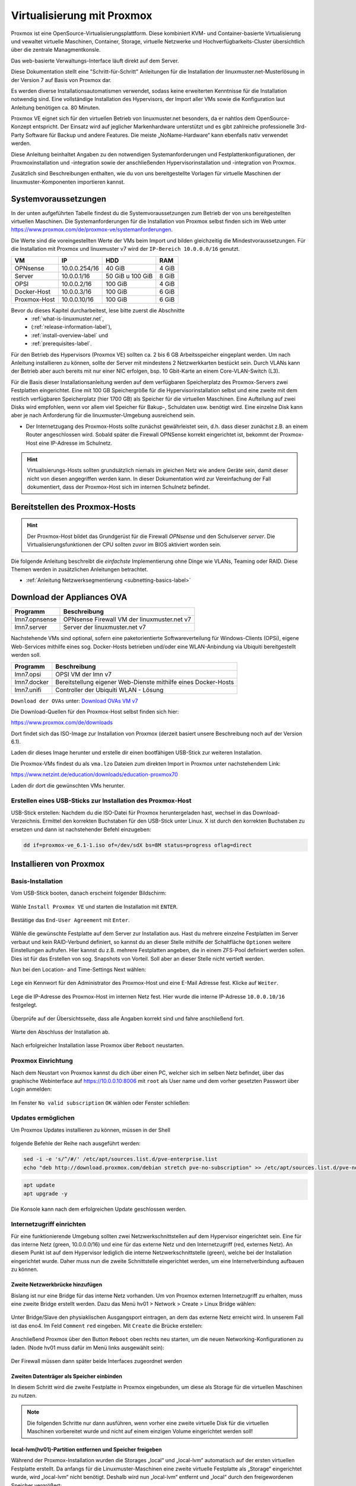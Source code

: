 .. _install-on-proxmox-label:

============================
 Virtualisierung mit Proxmox
============================

.. sectionauthor:: `@cweikl <https://ask.linuxmuster.net/u/cweikl>`_,
                   `@maurice <https://ask.linuxmuster.net/u/Maurice>`_

Proxmox ist eine OpenSource-Virtualisierungsplattform. Diese kombiniert KVM- und Container-basierte Virtualisierung und vewaltet virtuelle Maschinen, Container, Storage, virtuelle Netzwerke und Hochverfügbarkeits-Cluster übersichtlich über die zentrale Managmentkonsle.

Das web-basierte Verwaltungs-Interface läuft direkt auf dem Server.

Diese Dokumentation stellt eine "Schritt-für-Schritt" Anleitungen für die
Installation der linuxmuster.net-Musterlösung in der Version 7 auf
Basis von Proxmox dar.

Es werden diverse Installationsautomatismen verwendet, sodass keine erweiterten Kenntnisse für die Installation notwendig sind. Eine vollständige Installation des Hypervisors, der Import aller VMs sowie die Konfiguration laut Anleitung benötigen ca. 80 Minuten.

Proxmox VE eignet sich für den virtuellen Betrieb von linuxmuster.net besonders, da er nahtlos dem OpenSource-Konzept entspricht. Der Einsatz wird auf jeglicher Markenhardware unterstützt und es gibt zahlreiche professionelle 3rd-Party Software für Backup und andere Features. Die meiste „NoName-Hardware“ kann ebenfalls nativ verwendet werden.

Diese Anleitung beinhaltet Angaben zu den notwendigen Systemanforderungen und Festplattenkonfigurationen, der Proxmoxinstallation und -integration sowie der anschließenden Hypervisorinstallation und -integration von Proxmox.

Zusätzlich sind Beschreibungen enthalten, wie du von uns bereitgestellte Vorlagen für virtuelle Maschinen der linuxmuster-Komponenten importieren kannst.

Systemvoraussetzungen
=====================

In der unten aufgeführten Tabelle findest du die Systemvoraussetzungen zum Betrieb der von uns bereitgestellten virtuellen Maschinen. Die Systemanforderungen für die Installation von Proxmox selbst finden sich im Web unter https://www.proxmox.com/de/proxmox-ve/systemanforderungen. 

Die Werte sind die voreingestellten Werte der VMs beim Import und bilden gleichzeitig die Mindestvoraussetzungen. Für die Installation mit Proxmox und linuxmuster v7 wird der 
``IP-Bereich 10.0.0.0/16`` genutzt.

+--------------+--------------------+-------------------+--------+
| VM           | IP                 | HDD               | RAM    |
+==============+====================+===================+========+
| OPNsense     | 10.0.0.254/16      | 40 GiB            | 4 GiB  |
+--------------+--------------------+-------------------+--------+
| Server       | 10.0.0.1/16        | 50 GiB u 100 GiB  | 8 GiB  |
+--------------+--------------------+-------------------+--------+
| OPSI         | 10.0.0.2/16        | 100 GiB           | 4 GiB  |
+--------------+--------------------+-------------------+--------+
| Docker-Host  | 10.0.0.3/16        | 100 GiB           | 6 GiB  |
+--------------+--------------------+-------------------+--------+
| Proxmox-Host | 10.0.0.10/16       | 100 GiB           | 6 GiB  |
+--------------+--------------------+-------------------+--------+

Bevor du dieses Kapitel durcharbeitest, lese bitte zuerst die Abschnitte
  + :ref:`what-is-linuxmuster.net`,
  + (:ref:`release-information-label`),
  +  :ref:`install-overview-label` und
  +  :ref:`prerequisites-label`.

Für den Betrieb des Hypervisors (Proxmox VE) sollten ca. 2 bis 6 GB Arbeitsspeicher eingeplant werden. Um nach Anleitung installieren zu können, sollte der Server mit mindestens 2 Netzwerkkarten bestückt sein. Durch VLANs kann der Betrieb aber auch bereits mit nur einer NIC erfolgen, bsp. 10 Gbit-Karte an einem Core-VLAN-Switch (L3).

Für die Basis dieser Installationsanleitung werden auf dem verfügbaren Speicherplatz des Proxmox-Servers zwei Festplatten eingerichtet. Eine mit 100 GB Speichergröße für die Hypervisorinstallation selbst und eine zweite mit dem restlich verfügbaren Speicherplatz (hier 1700 GB) als Speicher für die virtuellen Maschinen. Eine Aufteilung auf zwei Disks wird empfohlen, wenn vor allem viel Speicher für Bakup-, Schuldaten usw. benötigt wird. Eine einzelne Disk kann aber je nach Anforderung für die linuxmuster-Umgebung ausreichend sein.

* Der Internetzugang des Proxmox-Hosts sollte zunächst gewährleistet sein, d.h. dass dieser zunächst z.B. an einem Router angeschlossen wird. Sobald später die Firewall OPNSense korrekt eingerichtet ist, bekommt der Proxmox-Host eine IP-Adresse im Schulnetz.

.. hint:: 

   Virtualisierungs-Hosts sollten grundsätzlich niemals im gleichen Netz wie andere Geräte sein, damit dieser nicht von diesen angegriffen werden kann. In dieser Dokumentation wird zur Vereinfachung der Fall dokumentiert, dass der Proxmox-Host sich im internen Schulnetz befindet.

Bereitstellen des Proxmox-Hosts
===============================

.. hint:: 

   Der Proxmox-Host bildet das Grundgerüst für die Firewall *OPNsense* und
   den Schulserver *server*. Die Virtualisierungsfunktionen der CPU sollten 
   zuvor im BIOS aktiviert worden sein.

Die folgende Anleitung beschreibt die *einfachste* Implementierung
ohne Dinge wie VLANs, Teaming oder RAID. Diese Themen werden in
zusätzlichen Anleitungen betrachtet.

* :ref:`Anleitung Netzwerksegmentierung <subnetting-basics-label>` 

Download der Appliances OVA
===========================

+--------------------+----------------------------------------------------------------------+
| Programm           | Beschreibung                                                         |
+====================+======================================================================+
| lmn7.opnsense      | OPNsense Firewall VM  der linuxmuster.net v7                         |
+--------------------+----------------------------------------------------------------------+
| lmn7.server        | Server der linuxmuster.net v7                                        |
+--------------------+----------------------------------------------------------------------+

Nachstehende VMs sind optional, sofern eine paketorientierte Softwareverteilung für Windows-Clients (OPSi), eigene Web-Services mithilfe eines sog. Docker-Hosts betrieben und/oder eine WLAN-Anbindung via Ubiquiti bereitgestellt werden soll.

+--------------------+----------------------------------------------------------------------+
| Programm           | Beschreibung                                                         |
+====================+======================================================================+
| lmn7.opsi          | OPSI VM der lmn v7                                                   |
+--------------------+----------------------------------------------------------------------+
| lmn7.docker        | Bereitstellung eigener Web-Dienste mithilfe eines Docker-Hosts       |
+--------------------+----------------------------------------------------------------------+
| lmn7.unifi         | Controller der Ubiquiti WLAN - Lösung                                |
+--------------------+----------------------------------------------------------------------+


``Download der OVAs`` unter: `Download OVAs VM v7 <https://download.linuxmuster.net/ova/v7/latest/>`_

Die Download-Quellen für den Proxmox-Host selbst finden sich hier:

https://www.proxmox.com/de/downloads

Dort findet sich das ISO-Image zur Installation von Proxmox (derzeit basiert unsere Beschreibung noch auf der Version 6.1).

Laden dir dieses Image herunter und erstelle dir einen bootfähigen USB-Stick zur weiteren Installation.

Die Proxmox-VMs findest du als ``vma.lzo`` Dateien zum direkten Import in Proxmox unter nachstehendem Link:

https://www.netzint.de/education/downloads/education-proxmox70

Laden dir dort die gewünschten VMs herunter.


Erstellen eines USB-Sticks zur Installation des Proxmox-Host
------------------------------------------------------------

USB-Stick erstellen: Nachdem du die ISO-Datei für Proxmox heruntergeladen hast,
wechsel in das Download-Verzeichnis. Ermittel den korrekten Buchstaben für den USB-Stick unter Linux. X ist durch den korrekten Buchstaben zu ersetzen und dann ist nachstehender Befehl einzugeben:

.. code-block:: console
 
   dd if=proxmox-ve_6.1-1.iso of=/dev/sdX bs=8M status=progress oflag=direct


Installieren von Proxmox
========================

Basis-Installation
------------------

Vom USB-Stick booten, danach erscheint folgender Bildschirm:

.. figure:: media/image_1.png
   :align: center
   :alt: Schritt 1 

Wähle ``Install Proxmox VE`` und starten die Installation mit ``ENTER``.

.. figure:: media/image_2.png
   :align: center
   :alt: Schritt 2

Bestätige das ``End-User Agreement`` mit ``Enter``.

.. figure:: media/image_3.png
   :align: center
   :alt: Schritt 3

Wähle die gewünschte Festplatte auf dem Server zur Installation aus. Hast du mehrere einzelne Festplatten im Server verbaut und kein RAID-Verbund definiert, so kannst du an dieser Stelle mithilfe der Schaltfläche ``Optionen`` weitere Einstellungen aufrufen. Hier kannst du z.B. mehrere Festplatten angeben, die in einem ZFS-Pool definiert werden sollen. Dies ist für das Erstellen von sog. Snapshots von Vorteil. Soll aber an dieser Stelle nicht vertieft werden.

Nun bei den Location- and Time-Settings Next wählen:

.. figure:: media/image_4.png
   :align: center
   :alt: Schritt 4

Lege ein Kennwort für den Administrator des Proxmox-Host und eine E-Mail
Adresse fest. Klicke auf ``Weiter``.

.. figure:: media/image_5.png
   :align: center
   :alt: Schritt 5

Lege die IP-Adresse des Proxmox-Host im internen Netz fest. Hier wurde die interne IP-Adresse ``10.0.0.10/16`` festgelegt.

.. figure:: media/image_6.png
   :align: center
   :alt: Schritt 6

Überprüfe auf der Übersichtsseite, dass alle Angaben korrekt sind und fahre anschließend fort.

.. figure:: media/image_7.png
   :align: center
   :alt: Schritt 7

Warte den Abschluss der Installation ab.

.. figure:: media/image_8.png
   :align: center
   :alt: Schritt 8

Nach erfolgreicher Installation lasse Proxmox über ``Reboot`` neustarten.


Proxmox Einrichtung
-------------------

Nach dem Neustart von Proxmox kannst du dich über einen PC, welcher sich im selben Netz befindet, über das
graphische Webinterface auf https://10.0.0.10:8006 mit ``root`` als User name und dem vorher gesetzten Passwort über Login anmelden:

.. figure:: media/image_9.png
   :align: center
   :alt: Schritt 9

Im Fenster ``No valid subscription`` ``OK`` wählen oder Fenster schließen:

.. figure:: media/image_10.png
   :align: center
   :alt: Schritt 10

Updates ermöglichen
-------------------

Um Proxmox Updates installieren zu können, müssen in der Shell

.. figure:: media/image_11.png
   :align: center
   :alt: Schritt 11

folgende Befehle der Reihe nach ausgeführt werden:

.. code::

   sed -i -e 's/^/#/' /etc/apt/sources.list.d/pve-enterprise.list
   echo "deb http://download.proxmox.com/debian stretch pve-no-subscription" >> /etc/apt/sources.list.d/pve-no-subscription.list

.. figure:: media/image_12.png
   :align: center
   :alt: Schritt 12

.. code::

   apt update
   apt upgrade -y

Die Konsole kann nach dem erfolgreichen Update geschlossen werden.
   
Internetzugriff einrichten
--------------------------

Für eine funktionierende Umgebung sollten zwei Netzwerkschnittstellen auf dem Hypervisor eingerichtet sein. Eine für das interne Netz (green, 10.0.0.0/16) und eine für das externe Netz und den Internetzugriff (red, externes Netz). An diesem Punkt ist auf dem Hypervisor lediglich die interne Netzwerkschnittstelle (green), welche bei der Installation eingerichtet wurde. Daher muss nun die zweite Schnittstelle eingerichtet werden, um eine Internetverbindung aufbauen zu können.

Zweite Netzwerkbrücke hinzufügen
^^^^^^^^^^^^^^^^^^^^^^^^^^^^^^^^

Bislang ist nur eine Bridge für das interne Netz vorhanden. Um von Proxmox externen Internetzugriff zu erhalten, muss eine zweite Bridge erstellt werden. Dazu das Menü hv01 > Network > Create > Linux Bridge wählen:

.. figure:: media/image_13.png
   :align: center
   :alt: Schritt 13

Unter Bridge/Slave den physiaklischen Ausgangsport eintragen, an dem das externe Netz erreicht wird. In unserem Fall ist das eno4. Im Feld ``Comment`` ``red`` eingeben. Mit ``Create`` die Brücke erstellen:

.. figure:: media/image_14.png
   :align: center
   :alt: Schritt 14

Anschließend Proxmox über den Button ``Reboot`` oben rechts neu starten, um die neuen Networking-Konfigurationen zu laden. (Node hv01 muss dafür im Menü links ausgewählt sein):

.. figure:: media/image_14-1.png
   :align: center
   :alt: Schritt 14-1

Der Firewall müssen dann später beide Interfaces zugeordnet werden

Zweiten Datenträger als Speicher einbinden
^^^^^^^^^^^^^^^^^^^^^^^^^^^^^^^^^^^^^^^^^^

In diesem Schritt wird die zweite Festplatte in Proxmox eingebunden, um diese als Storage für die virtuellen Maschinen zu nutzen.

.. note::

   Die folgenden Schritte nur dann ausführen, wenn vorher eine zweite virtuelle Disk für die virtuellen Maschinen vorbereitet wurde und nicht auf einem einzigen Volume eingerichtet werden soll!

local-lvm(hv01)-Partition entfernen und Speicher freigeben
^^^^^^^^^^^^^^^^^^^^^^^^^^^^^^^^^^^^^^^^^^^^^^^^^^^^^^^^^^

Während der Proxmox-Installation wurden die Storages „local“ und „local-lvm“ automatisch auf der ersten virtuellen Festplatte erstellt. Da anfangs für die Linuxmuster-Maschinen eine zweite virtuelle Festplatte als „Storage“ eingerichtet wurde, wird „local-lvm“ nicht benötigt. Deshalb wird nun „local-lvm“ entfernt und „local“ durch den freigewordenen Speicher vergrößert:

1. auf hv01 oben rechts Shell anklicken:

.. figure:: media/image_11.png
   :align: center
   :alt: Shell aufrufen

2. lsblk eingeben und mit der Enter-Taste bestätigen; folgende Ausgabe sollte erscheinen:

.. figure:: media/image_14-2.png
   :align: center
   :alt: Schritt 14-2

3. lvremove /dev/pve/data entfernt local-lvm:

.. figure:: media/image_14-3.png
   :align: center
   :alt: Schritt 14-3

4. lvresize -l +100%FREE /dev/pve/root erweitert den Speicherbereich von local-lvm:

.. figure:: media/image_14-4.png
   :align: center
   :alt: Schritt 14-4

5. mit resize2fs /dev/mapper/pve-root dsa Filesystem anpassen:

.. figure:: media/image_14-5.png
   :align: center
   :alt: Schritt 14-5

6. über lsblk sollte nun zu sehen sein, dass pve-data-Partitionen entfernt wurden:

.. figure:: media/image_14-6.png
   :align: center
   :alt: Schritt 14-6

7. Auf der Weboberfläche von Proxmox über Datacenter → Storage local-lvm (hv01) mit dem Remove Button graphisch entfernen:

.. figure:: media/image_14-7.png
   :align: center
   :alt: Schritt 14-7

Zweiten Datenträger vorbereiten
^^^^^^^^^^^^^^^^^^^^^^^^^^^^^^^

Die zweite virtuelle Festplatte heißt hier sdb und ersetzt die pve-data-Partition, die im vorigen Schritt entfernt wurde. Um diese für Proxmox vorzubereiten, stellt man über Konsolenbefehle einige Konfigurationen ein. Falls die Shell noch nicht geöffnet ist, wie oben beschrieben, öffnen und folgende Befehle eingeben:

(Für folgende Schritte vg- & lv- Namen solltest du an deine Festplattengrößen entsprechend anpassen, die folgenden Grafiken dienen zur Orientierung; „vg-ssd-1700“ eignet sich beispielsweise für ein Volume aus SSDs mit 1700GB )

1. Datenträger vorher partitionieren z.B mit fdisk /dev/sdb → , g → n → w (über lsblk den richtigen
Datenträgernamen herausfinden; in diesem Fall sdb)

.. figure:: media/image_14-8.png
   :align: center
   :alt: Schritt 14-8

2. pvcreate /dev/sd<xy>1
Beispiel: pvcreate /dev/sdb1 und anschließend mit y bestätigen:

.. figure:: media/image_14-9.png
   :align: center
   :alt: Schritt 14-9

3. vgcreate vg-<disk>-<size> /dev/sd<xy>1
mit Beispiel:vgcreate vg-ssd-1700 /dev/sdb1 eine virtuelle Gruppe auf sdb erstellen:

.. figure:: media/image_14-10.png
   :align: center
   :alt: Schritt 14-10

4. lvcreate -l 99%VG -n lv-<disk>-<size> vg-<disk>-<size>
nun das logical volume erstellen; hier ist die virtuelle Festplatte eine SSD mit 1.7TB Speicher, weshalb die Namen im Befehl so angepasst werden: 
Beispiel: lvcreate -l 99%VG -n lv-ssd-1700 vg-ssd-1700:

.. figure:: media/image_14-11.png
   :align: center
   :alt: Schritt 14-11

5. lvconvert –tpype thin-pool vg-<disk>-<size>/lv-<disk>-<size>
Beispiel: lvconvert –tpype thin-pool vg-ssd-1700/lv-ssd-1700 konvertiert den Speicherbereich der
erstellten virtual group als „thin-pool“ (Beachte die zwei Bindestriche vor dem Wort „type“):

.. figure:: media/image_14-12.png
   :align: center
   :alt: Schritt 14-12

Datenträger graphisch als Storage in Proxmox anbinden
^^^^^^^^^^^^^^^^^^^^^^^^^^^^^^^^^^^^^^^^^^^^^^^^^^^^^

1. Im Menü ``Datacenter > Storage > Add`` wählt man „LVM-Thin“ aus. Im ID-Feld wird der Name des virtuellen Datenträgers angegeben. In diesem Fall ist es eine SSD mit 1.70TB Speicherkapazität, weshalb die Bezeichnung vd-ssd-1700 gewählt wird. Unter Volume Group die erstellte virtuelle Gruppe auswählen, welche hier vg-ssd-1700 ist:

.. figure:: media/image_15-1.png
   :align: center
   :alt: Schritt 15-1

2. Unter Thin Pool das logical volume auswählen:

.. figure:: media/image_15-2.png
   :align: center
   :alt: Schritt 15-2

3. Bei Node den Hypervisor, welcher hier „hv01“ heißt, auswählen:

.. figure:: media/image_15-3.png
   :align: center
   :alt: Schritt 15-3

4. Nun sollte im linken Menü der zweite Storage zu sehen, auf welchem die Maschinen für die Linuxmuster-Lösung installiert werden können:

.. figure:: media/image_15-4.png
   :align: center
   :alt: Schritt 15-4

VM Import
=========

VM Templates herunterladen
--------------------------

Fertige VM-Snapshots für Proxmox haben wir für dich erstellt und sind auf der Übersichtsseite der Proxmox 7.0 Aplliance unter https://www.netzint.de/education/downloads/proxmox-appliance-7-0 bereitgestellt. Für eine linuxmuster.net v7 Umgebung werden die Server-VM lmn70.server_proxmox_2020-04.vma.lzo und als Firewall die VM lmn70.opnsense_proxmox_2020-04.vma.lzo benötigt.

Optional ist zusätzlich eine OPSI-VM und eine Docker-VM für deine linuxmuster.net-Umgebung verfügbar. Um die Maschinen importieren zu können, müsssen diese zuerst auf den Hypervisor geladen werden und anschließend importiert werden.
Heruntergeladen werden können diese z.B. über die Shell von Proxmox mit dem wget-Befehl. 

Für die VMs wären es folgende Befehle: 

.. code::

   wget https://www.netzint.de/lmnvmrepo/lmn70.server_proxmox_2020-04.vma.lzo
   wget https://www.netzint.de/lmnvmrepo/lmn70.opnsense_proxmox_2020-04.vma.lzo
   wget https://www.netzint.de/lmnvmrepo/lmn70.opsi_proxmox_2020-04.vma.lzo
   wget https://www.netzint.de/lmnvmrepo/lmn70.docker_proxmox_2020-04.vma.lzo

.. figure:: media/image_16.png
   :align: center
   :alt: Schritt 16

Liegen die Dateien auf einem PC im selben Netz, können z.B. auch von diesem aus mit scp die Dateien auf Proxmox kopiert werden:

.. code::

    scp lmn70.docker_proxmox_2020-04.vma.lzo root@10.0.0.10:~

+------------+------------------------------------------------------------------------------+
| VM         | Download-Befehl                                                              |
+============+==============================================================================+
|server-VM   | wget https://www.netzint.de/lmnvmrepo/lmn70.server_proxmox_2020-04.vma.lzo   |
+------------+------------------------------------------------------------------------------+
|opsi-VM     | wget https://www.netzint.de/lmnvmrepo/lmn70.opsi_proxmox_2020-04.vma.lzo     |
+------------+------------------------------------------------------------------------------+
|docker-VM   | wget https://www.netzint.de/lmnvmrepo/lmn70.docker_proxmox_2020-04.vma.lzo   |
+------------+------------------------------------------------------------------------------+
|opnsense-VM | wget https://www.netzint.de/lmnvmrepo/lmn70.opnsense_proxmox_2020-04.vma.lzo |
+------------+------------------------------------------------------------------------------+

Alternativ kannst du die Imagedateien lokal über die jeweilgen Download-Button auf der Übersichtsseite https://www.netzint.de/education/downloads/proxmox-appliance-7-0 auf deinen PC herunterladen und anschließend über das „scp“-Tool (Grundkenntnisse notwendig) z.B: mit scp lmn70.server_proxmox_2020-04.vma.lzo root@10.0.0.10:~ auf den Hypervisor übertragen.

VM Templates importieren
========================

Liegen die VMs auf Proxmox, können die Abbilder als neue virtuelle Maschinen in der Shell über das qmrestore-Tool eingefügt werden. Dafür für jede zu importierende Maschine den Befehl anpassen und ausführen. Dabei sollte man sich im selben Verzeichnis befinden, in welchem die Abbilder liegen oder im Befehl den Pfad zur Datei mitangeben.

Der Befehl sollte mit dem Prinzip ``qmrestore <vmname.vma.lzo> <VM-ID> --storage <storage-name> -
unique 1`` (Beachte die zwei Bindestriche vor dem Wort „storage“) angewendet werden.

<vmname.vma.lzo> entspricht dem Dateinamen der TemplateVM. Mit <VM-ID> übergibst du der VM eine ID, wie beispielsweise „101“ oder „701“. <storage-name> ist etwa local oder der Name einer zweiten virtuellen Disk, wie im obigen Beipiel „vd-ssd-1700“-unique 1 generiert eine andere MAC-Addresse, als im Template exportiert.

.. note::

  Sollte ein Proxmox-Host mit der Verion 6.2 zum Einsatz kommen, sind die einzelnen Datei nach folgendem Muster umzubennen und bei qmrestore anzupassen:
  
  vzdump-qemu-xxx-yyyy_mm_dd-hh_mi_ss.vma.lzo
  
  xxx --> ID
  
  yyyy --> Jahr
  
  mm --> Tag
  
  hh --> Stunde
  
  mi --> Minute
  
  ss --> Sekunde
  
  Alle Werte können der Phantasie entnommen werden (getestet mit vzdump-qemu-701-2020_04_20-12_20_00.vma.lzo)

+-------------+------------------------------------------------------------------------------------------+
| VM          | Import-Befehl                                                                            |
+=============+==========================================================================================+
| server-VM   |  ``qmrestore lmn70.server_proxmox_2020-04.vma.lzo 701 -–storage local-lvm -unique 1``    |
+-------------+------------------------------------------------------------------------------------------+
| opsi-VM     |  ``qmrestore lmn70.opsi_proxmox_2020-04.vma.lzo 702 -–storage local-lvm -unique 1``      |
+-------------+------------------------------------------------------------------------------------------+
| docker-VM   |  ``qmrestore lmn70.docker_proxmox_2020-04.vma.lzo 703 -–storage local-lvm -unique 1``    |
+-------------+------------------------------------------------------------------------------------------+
| opnsense-VM |  ``qmrestore lmn70.opnsense_proxmox_2020-04.vma.lzo 704 -–storage local-lvm -unique 1``  |
+-------------+------------------------------------------------------------------------------------------+

1. Hier wird als Beispiel der Server-Snapshot mit der ID 701 auf dem local-lvm-Storage über den Befehl ``qmrestore lmn70.server_proxmox_2020-04.vma.lzo 701 –storage local-lvm -unique 1`` hochgeladen. (Beachte die zwei Bindestriche vor dem Wort „storage“):

.. figure:: media/image_17.png
   :align: center
   :alt: Schritt 17

2. Als VM-IDs kann ebenso 101, 102, 103 etc. gewählt werden. Wurden die gewünschten Maschinen
erfolgreich importiert, sollten diese auf der Weboberfläche von Proxmox (https://10.0.0.10:8006) links aufgelistet zu sehen sein.

.. figure:: media/image_18.png
   :align: center
   :alt: Schritt 18

Netzwerkkarten überprüfen/anpassen
==================================

Standardmäßig ist nach der Installation von Proxmox nur eine Netzwerkbrücke eingerichtet, um an ein externes Netz angebunden zu sein. Da die importierten Maschinen untereinander in dem eigenen internen Netz laufen werden, sollte kontrolliert werden, dass den VMs Server, OPSI und Docker die Netzwerkbrücke für das interne Netz (green) zugewiesen ist. Die Netzwerkbrücken der Firewall-VM OPNSense sollten richtig zugeordnet sein ``net0 ⇒ green; net1 ⇒ red``.

Nachdem dein Hypervisor läuft und die VM erfolgreich importiert wurden, muss dass Setup deiner
linuxmuster.net-Installation durchgeführt werden. Weiter geht es mit dem Kapitel :ref:`Erstkonfiguration <setup-using-selma-label>`.













